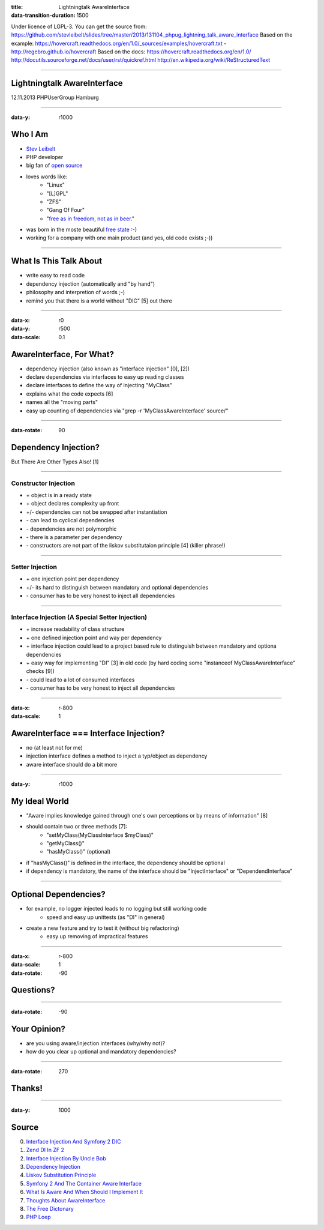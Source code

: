 :title: Lightningtalk AwareInterface
:data-transition-duration: 1500

Under licence of LGPL-3. You can get the source from: https://github.com/stevleibelt/slides/tree/master/2013/131104_phpug_lightning_talk_aware_interface
Based on the example: https://hovercraft.readthedocs.org/en/1.0/_sources/examples/hovercraft.txt - http://regebro.github.io/hovercraft
Based on the docs:
https://hovercraft.readthedocs.org/en/1.0/
http://docutils.sourceforge.net/docs/user/rst/quickref.html
http://en.wikipedia.org/wiki/ReStructuredText

----

Lightningtalk AwareInterface
============================

12.11.2013   
PHPUserGroup Hamburg   

----

:data-y: r1000

Who I Am
========

* `Stev Leibelt`_
* PHP developer
* big fan of `open source`_
* loves words like:
    * "Linux"
    * "[L]GPL"
    * "ZFS"
    * "Gang Of Four"
    * "`free as in freedom, not as in beer`_."
* was born in the moste beautiful `free state`_ :-)
* working for a company with one main product (and yes, old code exists ;-))

.. _Stev Leibelt: http://stev.leibelt.de
.. _open source: http://opensource.org/licenses
.. _free as in freedom, not as in beer: http://theopensourceschool.blogspot.de/2010/01/free-as-in-freedom-not-as-in-free-beer.html
.. _free state: http://en.wikipedia.org/wiki/Saxony

----

What Is This Talk About
=======================

* write easy to read code
* dependency injection (automatically and "by hand")
* philosophy and interpretion of words ;-)
* remind you that there is a world without "DIC" [5] out there

----

:data-x: r0
:data-y: r500
:data-scale: 0.1

AwareInterface, For What?
=========================

* dependency injection (also known as "interface injection" [0], [2])
* declare dependencies via interfaces to easy up reading classes
* declare interfaces to define the way of injecting "MyClass"
* explains what the code expects [6]
* names all the "moving parts"
* easy up counting of dependencies via "grep -r 'MyClassAwareInterface' source/"

----

:data-rotate: 90

Dependency Injection?
=====================

But There Are Other Types Also! [1]

----

Constructor Injection 
---------------------

* \+ object is in a ready state
* \+ object declares complexity up front
* +/- dependencies can not be swapped after instantiation 
* \- can lead to cyclical dependencies 
* \- dependencies are not polymorphic
* \- there is a parameter per dependency
* \- constructors are not part of the liskov substitutaion principle [4] (killer phrase!)

----

Setter Injection
----------------

* \+ one injection point per dependency
* +/- its hard to distinguish between mandatory and optional dependencies
* \- consumer has to be very honest to inject all dependencies

----

Interface Injection (A Special Setter Injection)
------------------------------------------------

* \+ increase readability of class structure
* \+ one defined injection point and way per dependency
* \+ interface injection could lead to a project based rule to distinguish between mandatory and optiona dependencies
* \+ easy way for implementing "DI" [3] in old code (by hard coding some "instanceof MyClassAwareInterface" checks [9])
* \- could lead to a lot of consumed interfaces
* \- consumer has to be very honest to inject all dependencies

----

:data-x: r-800
:data-scale: 1
   
AwareInterface === Interface Injection?
=======================================

* no (at least not for me)
* injection interface defines a method to inject a typ/object as dependency
* aware interface should do a bit more

----

:data-y: r1000

My Ideal World
==============

* "Aware implies knowledge gained through one's own perceptions or by means of information" [8]
* should contain two or three methods [7]:
    * "setMyClass(MyClassInterface $myClass)"
    * "getMyClass()"
    * "hasMyClass()" (optional)
* if "hasMyClass()" is defined in the interface, the dependency should be optional
* if dependency is mandatory, the name of the interface should be "InjectInterface" or "DependendInterface"

----

Optional Dependencies?
======================

* for example, no logger injected leads to no logging but still working code
    * speed and easy up unittests (as "DI" in general)
* create a new feature and try to test it (without big refactoring)
    * easy up removing of impractical features

----

:data-x: r-800
:data-scale: 1
:data-rotate: -90

Questions?
==========

----

:data-rotate: -90

Your Opinion?
=============

* are you using aware/injection interfaces (why/why not)?
* how do you clear up optional and mandatory dependencies?

----

:data-rotate: 270

Thanks!
=======

----

:data-y: 1000

Source
======

0) `Interface Injection And Symfony 2 DIC`_   
1) `Zend DI In ZF 2`_
2) `Interface Injection By Uncle Bob`_
3) `Dependency Injection`_
4) `Liskov Substitution Principle`_
5) `Symfony 2 And The Container Aware Interface`_
6) `What Is Aware And When Should I Implement It`_
7) `Thoughts About AwareInterface`_
8) `The Free Dictonary`_
9) `PHP Loep`_

.. _Interface Injection And Symfony 2 DIC: http://avalanche123.com/blog/2010/10/01/interface-injection-and-symfony2-dic/
.. _Zend DI In ZF 2: http://www.slideshare.net/ralphschindler/zend-di-in-zf-20
.. _Interface Injection By Uncle Bob: http://martinfowler.com/articles/injection.html#InterfaceInjection
.. _Dependency Injection: http://en.wikipedia.org/wiki/Dependency_Injection
.. _Liskov Substitution Principle: http://en.wikipedia.org/wiki/Liskov_substitution_principle
.. _Symfony 2 And The Container Aware Interface: http://api.symfony.com/2.0/Symfony/Component/DependencyInjection/ContainerAwareInterface.html
.. _What Is Aware And When Should I Implement It: http://stackoverflow.com/questions/6188466/what-is-aware-when-should-i-include-in-my-class-name
.. _Thoughts About AwareInterface: http://artodeto.bazzline.net/archives/418-some-thoughts-about-AwareInterfaces-and-InjectorInterfaces.html
.. _The Free Dictonary: http://www.thefreedictionary.com/aware
.. _PHP Loep: https://github.com/php-loep/di/issues/3
